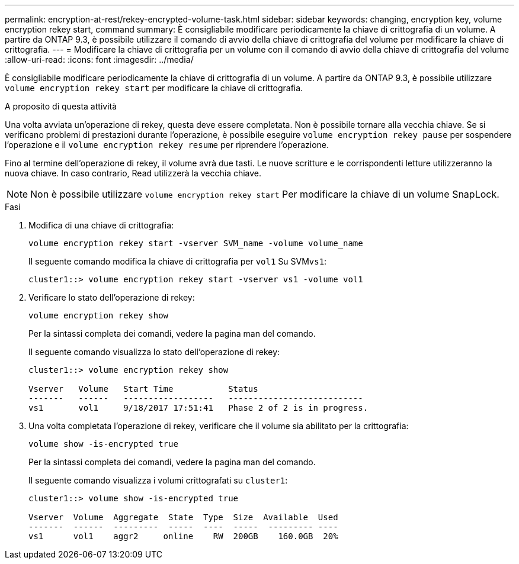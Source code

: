 ---
permalink: encryption-at-rest/rekey-encrypted-volume-task.html 
sidebar: sidebar 
keywords: changing, encryption key, volume encryption rekey start, command 
summary: È consigliabile modificare periodicamente la chiave di crittografia di un volume. A partire da ONTAP 9.3, è possibile utilizzare il comando di avvio della chiave di crittografia del volume per modificare la chiave di crittografia. 
---
= Modificare la chiave di crittografia per un volume con il comando di avvio della chiave di crittografia del volume
:allow-uri-read: 
:icons: font
:imagesdir: ../media/


[role="lead"]
È consigliabile modificare periodicamente la chiave di crittografia di un volume. A partire da ONTAP 9.3, è possibile utilizzare `volume encryption rekey start` per modificare la chiave di crittografia.

.A proposito di questa attività
Una volta avviata un'operazione di rekey, questa deve essere completata. Non è possibile tornare alla vecchia chiave. Se si verificano problemi di prestazioni durante l'operazione, è possibile eseguire `volume encryption rekey pause` per sospendere l'operazione e il `volume encryption rekey resume` per riprendere l'operazione.

Fino al termine dell'operazione di rekey, il volume avrà due tasti. Le nuove scritture e le corrispondenti letture utilizzeranno la nuova chiave. In caso contrario, Read utilizzerà la vecchia chiave.

[NOTE]
====
Non è possibile utilizzare `volume encryption rekey start` Per modificare la chiave di un volume SnapLock.

====
.Fasi
. Modifica di una chiave di crittografia:
+
`volume encryption rekey start -vserver SVM_name -volume volume_name`

+
Il seguente comando modifica la chiave di crittografia per `vol1` Su SVM``vs1``:

+
[listing]
----
cluster1::> volume encryption rekey start -vserver vs1 -volume vol1
----
. Verificare lo stato dell'operazione di rekey:
+
`volume encryption rekey show`

+
Per la sintassi completa dei comandi, vedere la pagina man del comando.

+
Il seguente comando visualizza lo stato dell'operazione di rekey:

+
[listing]
----
cluster1::> volume encryption rekey show

Vserver   Volume   Start Time           Status
-------   ------   ------------------   ---------------------------
vs1       vol1     9/18/2017 17:51:41   Phase 2 of 2 is in progress.
----
. Una volta completata l'operazione di rekey, verificare che il volume sia abilitato per la crittografia:
+
`volume show -is-encrypted true`

+
Per la sintassi completa dei comandi, vedere la pagina man del comando.

+
Il seguente comando visualizza i volumi crittografati su `cluster1`:

+
[listing]
----
cluster1::> volume show -is-encrypted true

Vserver  Volume  Aggregate  State  Type  Size  Available  Used
-------  ------  ---------  -----  ----  -----  --------- ----
vs1      vol1    aggr2     online    RW  200GB    160.0GB  20%
----

